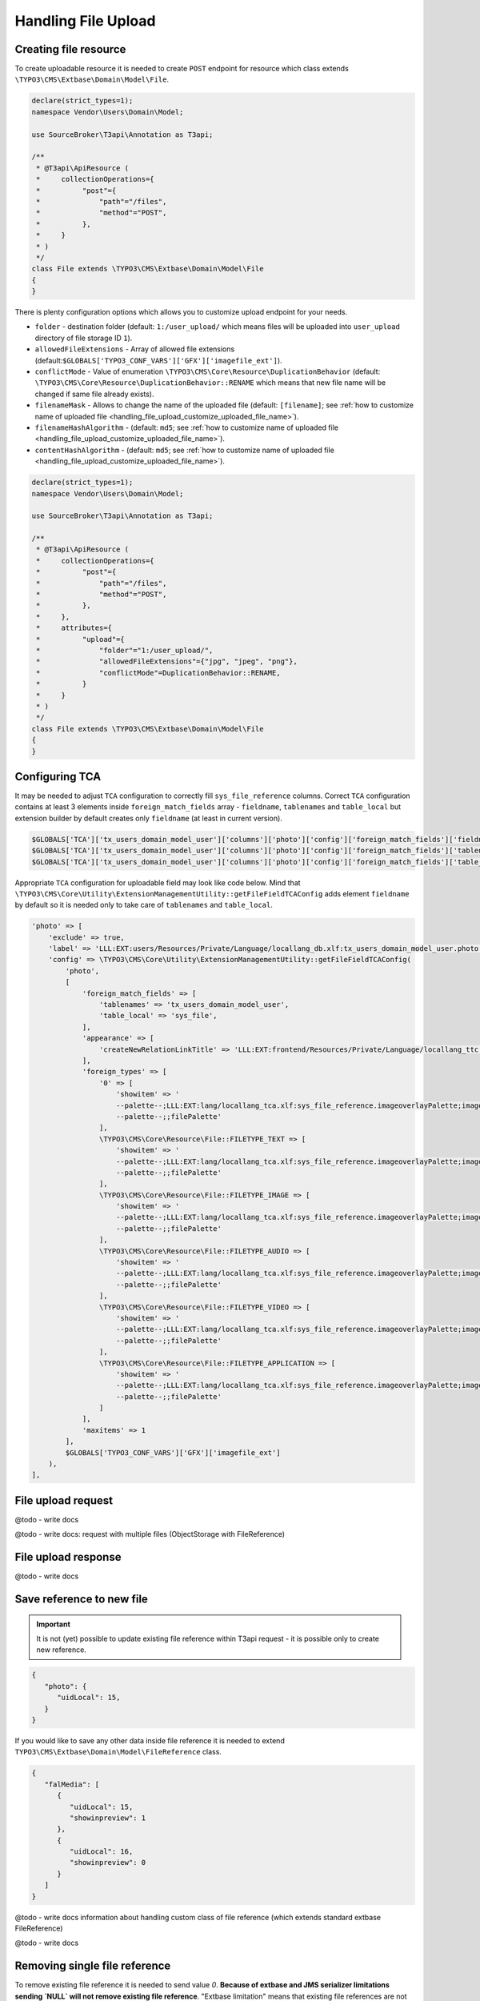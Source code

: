 .. _handling_file_upload:

=======================
Handling File Upload
=======================

Creating file resource
=======================

To create uploadable resource it is needed to create ``POST`` endpoint for resource which class extends
``\TYPO3\CMS\Extbase\Domain\Model\File``.

.. code-block:: php

   declare(strict_types=1);
   namespace Vendor\Users\Domain\Model;

   use SourceBroker\T3api\Annotation as T3api;

   /**
    * @T3api\ApiResource (
    *     collectionOperations={
    *          "post"={
    *              "path"="/files",
    *              "method"="POST",
    *          },
    *     }
    * )
    */
   class File extends \TYPO3\CMS\Extbase\Domain\Model\File
   {
   }

There is plenty configuration options which allows you to customize upload endpoint for your needs.

- ``folder`` - destination folder (default: ``1:/user_upload/`` which means files will be uploaded into ``user_upload`` directory of file storage ID ``1``).

- ``allowedFileExtensions`` - Array of allowed file extensions (default:``$GLOBALS['TYPO3_CONF_VARS']['GFX']['imagefile_ext']``).

- ``conflictMode`` - Value of enumeration ``\TYPO3\CMS\Core\Resource\DuplicationBehavior`` (default: ``\TYPO3\CMS\Core\Resource\DuplicationBehavior::RENAME`` which means that new file name will be changed if same file already exists).

- ``filenameMask`` - Allows to change the name of the uploaded file (default: ``[filename]``; see :ref:`how to customize name of uploaded file <handling_file_upload_customize_uploaded_file_name>`).

- ``filenameHashAlgorithm`` - (default: ``md5``; see :ref:`how to customize name of uploaded file <handling_file_upload_customize_uploaded_file_name>`).

- ``contentHashAlgorithm`` - (default: ``md5``; see :ref:`how to customize name of uploaded file <handling_file_upload_customize_uploaded_file_name>`).

.. code-block:: php

   declare(strict_types=1);
   namespace Vendor\Users\Domain\Model;

   use SourceBroker\T3api\Annotation as T3api;

   /**
    * @T3api\ApiResource (
    *     collectionOperations={
    *          "post"={
    *              "path"="/files",
    *              "method"="POST",
    *          },
    *     },
    *     attributes={
    *          "upload"={
    *              "folder"="1:/user_upload/",
    *              "allowedFileExtensions"={"jpg", "jpeg", "png"},
    *              "conflictMode"=DuplicationBehavior::RENAME,
    *          }
    *     }
    * )
    */
   class File extends \TYPO3\CMS\Extbase\Domain\Model\File
   {
   }

Configuring TCA
================

It may be needed to adjust ``TCA`` configuration to correctly fill ``sys_file_reference`` columns. Correct ``TCA`` configuration contains at least 3 elements inside ``foreign_match_fields`` array - ``fieldname``, ``tablenames`` and ``table_local`` but extension builder by default creates only ``fieldname`` (at least in current version).

.. code-block:: php

   $GLOBALS['TCA']['tx_users_domain_model_user']['columns']['photo']['config']['foreign_match_fields']['fieldname'] = 'photo';
   $GLOBALS['TCA']['tx_users_domain_model_user']['columns']['photo']['config']['foreign_match_fields']['tablenames'] = 'tx_users_domain_model_user';
   $GLOBALS['TCA']['tx_users_domain_model_user']['columns']['photo']['config']['foreign_match_fields']['table_local'] = 'sys_file';

Appropriate ``TCA`` configuration for uploadable field may look like code below. Mind that
``\TYPO3\CMS\Core\Utility\ExtensionManagementUtility::getFileFieldTCAConfig`` adds element ``fieldname`` by default
so it is needed only to take care of ``tablenames`` and ``table_local``.

.. code-block:: php

        'photo' => [
            'exclude' => true,
            'label' => 'LLL:EXT:users/Resources/Private/Language/locallang_db.xlf:tx_users_domain_model_user.photo',
            'config' => \TYPO3\CMS\Core\Utility\ExtensionManagementUtility::getFileFieldTCAConfig(
                'photo',
                [
                    'foreign_match_fields' => [
                        'tablenames' => 'tx_users_domain_model_user',
                        'table_local' => 'sys_file',
                    ],
                    'appearance' => [
                        'createNewRelationLinkTitle' => 'LLL:EXT:frontend/Resources/Private/Language/locallang_ttc.xlf:images.addFileReference'
                    ],
                    'foreign_types' => [
                        '0' => [
                            'showitem' => '
                            --palette--;LLL:EXT:lang/locallang_tca.xlf:sys_file_reference.imageoverlayPalette;imageoverlayPalette,
                            --palette--;;filePalette'
                        ],
                        \TYPO3\CMS\Core\Resource\File::FILETYPE_TEXT => [
                            'showitem' => '
                            --palette--;LLL:EXT:lang/locallang_tca.xlf:sys_file_reference.imageoverlayPalette;imageoverlayPalette,
                            --palette--;;filePalette'
                        ],
                        \TYPO3\CMS\Core\Resource\File::FILETYPE_IMAGE => [
                            'showitem' => '
                            --palette--;LLL:EXT:lang/locallang_tca.xlf:sys_file_reference.imageoverlayPalette;imageoverlayPalette,
                            --palette--;;filePalette'
                        ],
                        \TYPO3\CMS\Core\Resource\File::FILETYPE_AUDIO => [
                            'showitem' => '
                            --palette--;LLL:EXT:lang/locallang_tca.xlf:sys_file_reference.imageoverlayPalette;imageoverlayPalette,
                            --palette--;;filePalette'
                        ],
                        \TYPO3\CMS\Core\Resource\File::FILETYPE_VIDEO => [
                            'showitem' => '
                            --palette--;LLL:EXT:lang/locallang_tca.xlf:sys_file_reference.imageoverlayPalette;imageoverlayPalette,
                            --palette--;;filePalette'
                        ],
                        \TYPO3\CMS\Core\Resource\File::FILETYPE_APPLICATION => [
                            'showitem' => '
                            --palette--;LLL:EXT:lang/locallang_tca.xlf:sys_file_reference.imageoverlayPalette;imageoverlayPalette,
                            --palette--;;filePalette'
                        ]
                    ],
                    'maxitems' => 1
                ],
                $GLOBALS['TYPO3_CONF_VARS']['GFX']['imagefile_ext']
            ),
        ],

File upload request
====================

@todo - write docs

@todo - write docs: request with multiple files (ObjectStorage with FileReference)

File upload response
=====================

@todo - write docs

Save reference to new file
===========================

.. important::
    It is not (yet) possible to update existing file reference within T3api request - it is possible only to create
    new reference.

.. code-block:: json

   {
      "photo": {
         "uidLocal": 15,
      }
   }

If you would like to save any other data inside file reference it is needed to extend ``TYPO3\CMS\Extbase\Domain\Model\FileReference`` class.

.. code-block:: json

   {
      "falMedia": [
         {
            "uidLocal": 15,
            "showinpreview": 1
         },
         {
            "uidLocal": 16,
            "showinpreview": 0
         }
      ]
   }

@todo - write docs information about handling custom class of file reference (which extends standard extbase FileReference)

@todo - write docs

Removing single file reference
===============================

To remove existing file reference it is needed to send value `0`. **Because of extbase and JMS serializer limitations sending `NULL` will not remove existing file reference**. "Extbase limitation" means that existing file references are not removed when persisting empty value instead of file reference object (column for property in entity is cleared but file reference is kept). "JMS serializer limitations" means  that JMS does not allow to apply custom subscribers and handlers when `NULL` is sent.

.. code-block:: php

   declare(strict_types=1);
   namespace Vendor\User\Domain\Model;

   use SourceBroker\T3api\Annotation as T3api;
   use TYPO3\CMS\Extbase\Domain\Model\FileReference;

   /**
    * @T3api\ApiResource (
    *     itemOperations={
    *          "patch"={
    *              "path"="/users/{id}",
    *              "method"="PATCH",
    *          }
    *     },
    * )
    */

   class User extends \TYPO3\CMS\Extbase\DomainObject\AbstractEntity
   {
       /**
        * @var \TYPO3\CMS\Extbase\Domain\Model\FileReference
        */
       protected $avatar = null;

       public function getAvatar(): ?FileReference
       {
           return $this->avatar;
       }

       public function setAvatar(?FileReference $avatar): void
       {
           $this->avatar = $avatar;
       }
   }

To remove file from model definition above we need to send a JSON payload as follows to ``PATCH`` ``/users/X`` endpoint to remove image.

.. code-block:: json

   {
      "avatar": 0
   }

Removing collection file reference
====================================

To remove collection file reference it is needed to send array with new elements. If array is empty - all elements will be removed.

.. code-block:: php

   declare(strict_types=1);
   namespace Vendor\News\Domain\Model;

   use SourceBroker\T3api\Annotation as T3api;
   use TYPO3\CMS\Extbase\Persistence\ObjectStorage;

   /**
    * @T3api\ApiResource (
    *     itemOperations={
    *          "patch"={
    *              "path"="/news/{id}",
    *              "method"="PATCH",
    *          },
    *     }
    * )
    */
   class News extends \TYPO3\CMS\Extbase\DomainObject\AbstractEntity
   {
       /**
        * @var \TYPO3\CMS\Extbase\Persistence\ObjectStorage<\TYPO3\CMS\Extbase\Domain\Model\FileReference>
        */
       protected $falMedia;

       public function __construct()
       {
           $this->falMedia = new \TYPO3\CMS\Extbase\Persistence\ObjectStorage();
       }

       /**
        * @return \TYPO3\CMS\Extbase\Persistence\ObjectStorage
        */
       public function getFalMedia(): ObjectStorage
       {
           return $this->falMedia;
       }

       /**
        * @param \TYPO3\CMS\Extbase\Persistence\ObjectStorage $falMedia
        */
       public function setFalMedia(\TYPO3\CMS\Extbase\Persistence\ObjectStorage $falMedia): void
       {
           $this->falMedia = $falMedia;
       }

       /***
        * @param \TYPO3\CMS\Extbase\Domain\Model\FileReference $falMedia
        */
       public function addFalMedia(\TYPO3\CMS\Extbase\Domain\Model\FileReference $falMedia): void
       {
           $this->falMedia->attach($falMedia);
       }
   }

To remove files from model definition above we need to send a JSON payload as follows to ``PATCH`` ``/news/X`` endpoint to remove image.

.. code-block:: json

   {
      "falMedia": []
   }

.. _handling_file_upload_customize_uploaded_file_name:

Customizing name of uploaded file
===================================

Keeping name of the file uploaded by client sometimes may not be wanted - as developers we need to protect website against some joke or vulgar URLs which does not return 404 errors. In such cases very useful will be processing of the name of uploaded file. It is possible to achieve that using configuration option ``filenameMask``.

.. code-block:: php

   declare(strict_types=1);
   namespace Vendor\Users\Domain\Model;

   use SourceBroker\T3api\Annotation as T3api;

   /**
    * @T3api\ApiResource (
    *     collectionOperations={
    *          "post"={
    *              "path"="/files",
    *              "method"="POST",
    *          },
    *     },
    *     attributes={
    *          "upload"={
    *              "folder"="1:/user_upload/",
    *              "allowedFileExtensions"={"jpg", "jpeg", "png"},
    *              "conflictMode"=DuplicationBehavior::RENAME,
    *              "filenameMask"="static-prefix-[filenameHash][extensionWithDot]",
    *          }
    *     }
    * )
    */
   class File extends \TYPO3\CMS\Extbase\Domain\Model\File
   {
   }

``filenameMask`` supports few "magic" strings:

- ``[filename]`` - File name without extension.
- ``[extension]`` - Extension.
- ``[extensionWithDot]`` - Extension prefixed by dot.
- ``[contentHash]`` - Hash generated from file content.
- ``[filenameHash]`` - Hash generated from file name.

It is possible to customize hash algorithm used to generate ``contentHash`` and ``filenameHash`` strings. By default ``md5`` is used, but inside ``contentHashAlgorithm`` and ``filenameHashAlgorithm`` settings you can easily change it to any hash method supported by PHP `hash <https://www.php.net/manual/en/function.hash.php>`_ method.

.. code-block:: php

   declare(strict_types=1);
   namespace Vendor\Users\Domain\Model;

   use SourceBroker\T3api\Annotation as T3api;

   /**
    * @T3api\ApiResource (
    *     collectionOperations={
    *          "post"={
    *              "path"="/files",
    *              "method"="POST",
    *          },
    *     },
    *     attributes={
    *          "upload"={
    *              "folder"="1:/user_upload/",
    *              "allowedFileExtensions"={"jpg", "jpeg", "png"},
    *              "conflictMode"=DuplicationBehavior::RENAME,
    *              "filenameMask"="static-prefix-[filenameHash]-[contentHash][extensionWithDot]",
    *              "contentHashAlgorithm"="sha1",
    *              "filenameHashAlgorithm"="sha1",
    *          }
    *     }
    * )
    */
   class File extends \TYPO3\CMS\Extbase\Domain\Model\File
   {
   }
